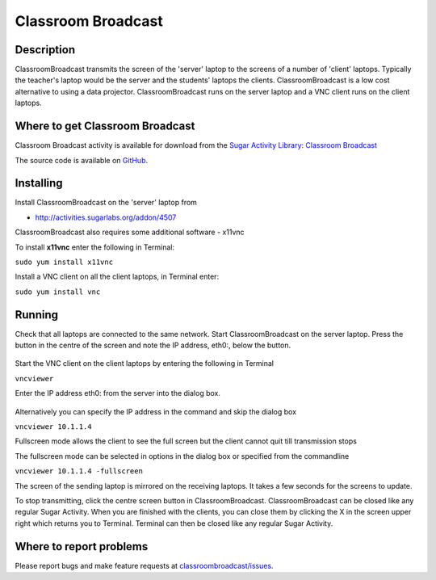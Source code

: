 .. _classroom-broadcast:

===================
Classroom Broadcast
===================

Description
===========

ClassroomBroadcast transmits the screen of the 'server' laptop to the
screens of a number of 'client' laptops. Typically the teacher's laptop
would be the server and the students' laptops the clients.
ClassroomBroadcast is a low cost alternative to using a data projector.
ClassroomBroadcast runs on the server laptop and a VNC client 
runs on the client laptops.


Where to get Classroom Broadcast
================================

Classroom Broadcast activity is available for download from the `Sugar Activity Library <http://activities.sugarlabs.org/en-US/sugar/>`__:
`Classroom Broadcast <http://activities.sugarlabs.org/sugar/addon/4507>`__

The source code is available on `GitHub <https://github.com/sugarlabs/classroombroadcast>`__.


Installing
==========

Install ClassroomBroadcast on the 'server' laptop from

-  http://activities.sugarlabs.org/addon/4507

ClassroomBroadcast also requires some additional software - x11vnc

To install **x11vnc** enter the following in Terminal:

``sudo yum install x11vnc``

Install a VNC client on all the client laptops, in Terminal enter:

``sudo yum install vnc``

Running
=======

Check that all laptops are connected to the same network. Start
ClassroomBroadcast on the server laptop. Press the button in the centre
of the screen and note the IP address, eth0:, below the button.

.. figure:: ../images/ClassRoomBroadcast_Activity_Screenshot.png
   :alt: Screenshot_of_"ClassRoomBroadcast_Activity".png
   :width: 450px

Start the VNC client on the client laptops by entering the following in
Terminal

``vncviewer``

Enter the IP address eth0: from the server into the dialog box.

.. figure:: ../images/VNC_Viewer_Connection_Details_Screenshot.png
   :alt: Screenshot_of_"VNC_Viewer-_Connection_Details".png
   :width: 450px

Alternatively you can specify the IP address in the command and skip the
dialog box

``vncviewer 10.1.1.4``

Fullscreen mode allows the client to see the full screen but the client
cannot quit till transmission stops

The fullscreen mode can be selected in options in the dialog box or
specified from the commandline

``vncviewer 10.1.1.4 -fullscreen``

The screen of the sending laptop is mirrored on the receiving laptops.
It takes a few seconds for the screens to update.

To stop transmitting, click the centre screen button in
ClassroomBroadcast. ClassroomBroadcast can be closed like any regular
Sugar Activity. When you are finished with the clients, you can close
them by clicking the X in the screen upper right which returns you to
Terminal. Terminal can then be closed like any regular Sugar Activity.


Where to report problems
========================

Please report bugs and make feature requests at `classroombroadcast/issues <https://github.com/sugarlabs/classroombroadcast/issues>`__.

